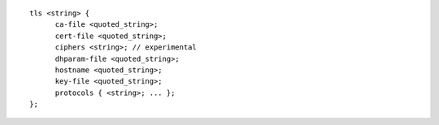 ::

  tls <string> {
  	ca-file <quoted_string>;
  	cert-file <quoted_string>;
  	ciphers <string>; // experimental
  	dhparam-file <quoted_string>;
  	hostname <quoted_string>;
  	key-file <quoted_string>;
  	protocols { <string>; ... };
  };
